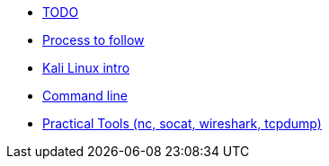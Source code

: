 * xref:index.adoc[TODO]
* xref:process.adoc[Process to follow]
* xref:kali_linux.adoc[Kali Linux intro]
* xref:command_line.adoc[Command line]
* xref:practical_tools.adoc[Practical Tools (nc, socat, wireshark, tcpdump)]